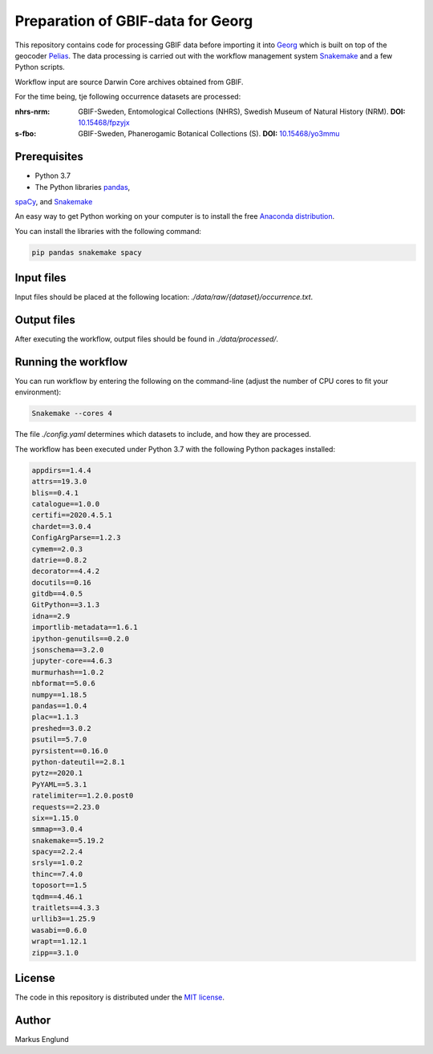 Preparation of GBIF-data for Georg
==================================

This repository contains code for processing GBIF data before importing
it into `Georg <http://github.com/naturhistoriska/georg>`_ which is
built on top of the geocoder `Pelias <https://pelias.io>`_. The data
processing is carried out with the workflow management system
`Snakemake <https://snakemake.readthedocs.io/en/stable/>`_ and a few
Python scripts.

Workflow input are source Darwin Core archives obtained from GBIF.

For the time being, tje following occurrence datasets are processed:

:nhrs-nrm: GBIF-Sweden, Entomological Collections (NHRS),
		   Swedish Museum of Natural History (NRM). 
		   **DOI:** `10.15468/fpzyjx <https://doi.org/10.15468/fpzyjx>`_

:s-fbo: GBIF-Sweden, Phanerogamic Botanical Collections (S).
	    **DOI:** `10.15468/yo3mmu <https://doi.org/10.15468/yo3mmu>`_


Prerequisites
-------------

* Python 3.7
* The Python libraries `pandas <https://pandas.pydata.org>`_,
`spaCy <https://spacy.io>`_, and
`Snakemake <https://snakemake.readthedocs.io/en/stable/>`_

An easy way to get Python working on your computer is to install the
free `Anaconda distribution <http://anaconda.com/download)>`_.

You can install the libraries with the following command:

.. code-block:: bash

    pip pandas snakemake spacy


Input files
-----------

Input files should be placed at the following location:
`./data/raw/{dataset}/occurrence.txt`.


Output files
------------

After executing the workflow, output files should be found in
`./data/processed/`.


Running the workflow
--------------------

You can run workflow by entering the following on the command-line
(adjust the number of CPU cores to fit your environment):

.. code-block:: bash

    Snakemake --cores 4


The file `./config.yaml` determines which datasets to include, and
how they are processed.

The workflow has been executed under Python 3.7 with the following
Python packages installed:

.. code-block::

	appdirs==1.4.4
	attrs==19.3.0
	blis==0.4.1
	catalogue==1.0.0
	certifi==2020.4.5.1
	chardet==3.0.4
	ConfigArgParse==1.2.3
	cymem==2.0.3
	datrie==0.8.2
	decorator==4.4.2
	docutils==0.16
	gitdb==4.0.5
	GitPython==3.1.3
	idna==2.9
	importlib-metadata==1.6.1
	ipython-genutils==0.2.0
	jsonschema==3.2.0
	jupyter-core==4.6.3
	murmurhash==1.0.2
	nbformat==5.0.6
	numpy==1.18.5
	pandas==1.0.4
	plac==1.1.3
	preshed==3.0.2
	psutil==5.7.0
	pyrsistent==0.16.0
	python-dateutil==2.8.1
	pytz==2020.1
	PyYAML==5.3.1
	ratelimiter==1.2.0.post0
	requests==2.23.0
	six==1.15.0
	smmap==3.0.4
	snakemake==5.19.2
	spacy==2.2.4
	srsly==1.0.2
	thinc==7.4.0
	toposort==1.5
	tqdm==4.46.1
	traitlets==4.3.3
	urllib3==1.25.9
	wasabi==0.6.0
	wrapt==1.12.1
	zipp==3.1.0



License
-------

The code in this repository is distributed under the
`MIT license <https://opensource.org/licenses/MIT>`_.


Author
------

Markus Englund

